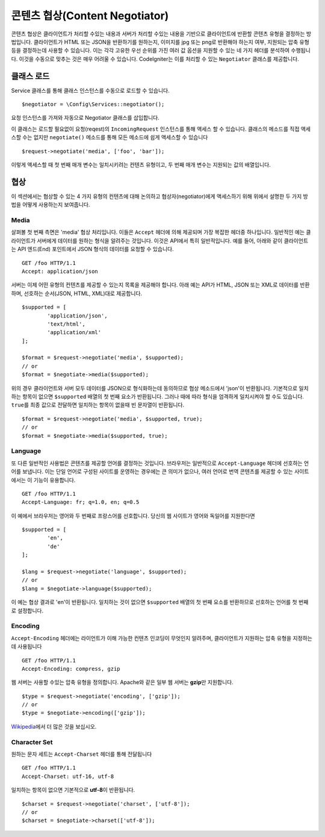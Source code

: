 ###############################
콘텐츠 협상(Content Negotiator)
###############################

콘텐츠 협상은 클라이언트가 처리할 수있는 내용과 서버가 처리할 수있는 내용을 기반으로 클라이언트에 반환할 콘텐츠 유형을 결정하는 방법입니다.
클라이언트가 HTML 또는 JSON을 반환하기를 원하는지, 이미지를 jpg 또는 png로 반환해야 하는지 여부, 지원되는 압축 유형 등을 결정하는데 사용할 수 있습니다.
이는 각각 고유한 우선 순위를 가진 여러 값 옵션을 지원할 수 있는 네 가지 헤더를 분석하여 수행됩니다.
이것을 수동으로 맞추는 것은 매우 어려울 수 있습니다.
CodeIgniter는 이를 처리할 수 있는 ``Negotiator`` 클래스를 제공합니다.

=================
클래스 로드
=================

Service 클래스를 통해 클래스 인스턴스를 수동으로 로드할 수 있습니다.

::

	$negotiator = \Config\Services::negotiator();

요청 인스턴스를 가져와 자동으로 Negotiator 클래스를 삽입합니다.

이 클래스는 로드할 필요없이 요청(reqest)의 ``IncomingRequest`` 인스턴스를 통해 액세스 할 수 있습니다.
클래스의 메소드를 직접 액세스할 수는 없지만 ``negotiate()`` 메소드를 통해 모든 메소드에 쉽게 액세스할 수 있습니다

::

	$request->negotiate('media', ['foo', 'bar']);

이렇게 액세스할 때 첫 번째 매개 변수는 일치시키려는 컨텐츠 유형이고, 두 번째 매개 변수는 지원되는 값의 배열입니다.

===========
협상
===========

이 섹션에서는 협상할 수 있는 4 가지 유형의 컨텐츠에 대해 논의하고 협상자(negotiator)에게 액세스하기 위해 위에서 설명한 두 가지 방법을 어떻게 사용하는지 보여줍니다.

Media
=====

살펴볼 첫 번째 측면은 'media' 협상 처리입니다.
이들은 ``Accept`` 헤더에 의해 제공되며 가장 복잡한 헤더중 하나입니다.
일반적인 예는 클라이언트가 서버에게 데이터를 원하는 형식을 알려주는 것입니다.
이것은 API에서 특히 일반적입니다.
예를 들어, 아래와 같이 클라이언트는 API 엔드(End) 포인트에서 JSON 형식의 데이터를 요청할 수 있습니다.

::

	GET /foo HTTP/1.1
	Accept: application/json

서버는 이제 어떤 유형의 컨텐츠를 제공할 수 있는지 목록을 제공해야 합니다.
아래 예는 API가 HTML, JSON 또는 XML로 데이터를 반환하며, 선호하는 순서(JSON, HTML, XML)대로 제공합니다.

::

	$supported = [
		'application/json',
		'text/html',
		'application/xml'
	];

	$format = $request->negotiate('media', $supported);
	// or
	$format = $negotiate->media($supported);

위의 경우 클라이언트와 서버 모두 데이터를 JSON으로 형식화하는데 동의하므로 협상 메소드에서 'json'이 반환됩니다.
기본적으로 일치하는 항목이 없으면 ``$supported`` 배열의 첫 번째 요소가 반환됩니다.
그러나 때에 따라 형식을 엄격하게 일치시켜야 할 수도 있습니다.
``true``\ 를 최종 값으로 전달하면 일치하는 항목이 없을때 빈 문자열이 반환됩니다.

::

	$format = $request->negotiate('media', $supported, true);
	// or
	$format = $negotiate->media($supported, true);

Language
========

또 다른 일반적인 사용법은 콘텐츠를 제공할 언어를 결정하는 것입니다.
브라우저는 일반적으로 ``Accept-Language`` 헤더에 선호하는 언어를 보냅니다.
이는 단일 언어로 구성된 사이트를 운영하는 경우에는 큰 의미가 없으나, 여러 언어로 번역 콘텐츠를 제공할 수 있는 사이트에서는 이 기능이 유용합니다. 

::

	GET /foo HTTP/1.1
	Accept-Language: fr; q=1.0, en; q=0.5

이 예에서 브라우저는 영어와 두 번째로 프랑스어를 선호합니다.
당신의 웹 사이트가 영어와 독일어를 지원한다면

::

	$supported = [
		'en',
		'de'
	];

	$lang = $request->negotiate('language', $supported);
	// or
	$lang = $negotiate->language($supported);

이 예는 협상 결과로 'en'이 반환됩니다.
일치하는 것이 없으면 ``$supported`` 배열의 첫 번째 요소를 반환하므로 선호하는 언어를 첫 번째로 설정합니다.

Encoding
========

``Accept-Encoding`` 헤더에는 라이언트가 이해 가능한 컨텐츠 인코딩이 무엇인지 알려주며, 클라이언트가 지원하는 압축 유형을 지정하는 데 사용됩니다

::

	GET /foo HTTP/1.1
	Accept-Encoding: compress, gzip

웹 서버는 사용할 수있는 압축 유형을 정의합니다.
Apache와 같은 일부 웹 서버는 **gzip**\ 만 지원합니다.

::

	$type = $request->negotiate('encoding', ['gzip']);
	// or
	$type = $negotiate->encoding(['gzip']);

`Wikipedia <https://en.wikipedia.org/wiki/HTTP_compression>`_\ 에서 더 많은 것을 보십시오.

Character Set
=============

원하는 문자 세트는 ``Accept-Charset`` 헤더를 통해 전달됩니다

::

	GET /foo HTTP/1.1
	Accept-Charset: utf-16, utf-8

일치하는 항목이 없으면 기본적으로 **utf-8**\ 이 반환됩니다.

::

	$charset = $request->negotiate('charset', ['utf-8']);
	// or
	$charset = $negotiate->charset(['utf-8']);

